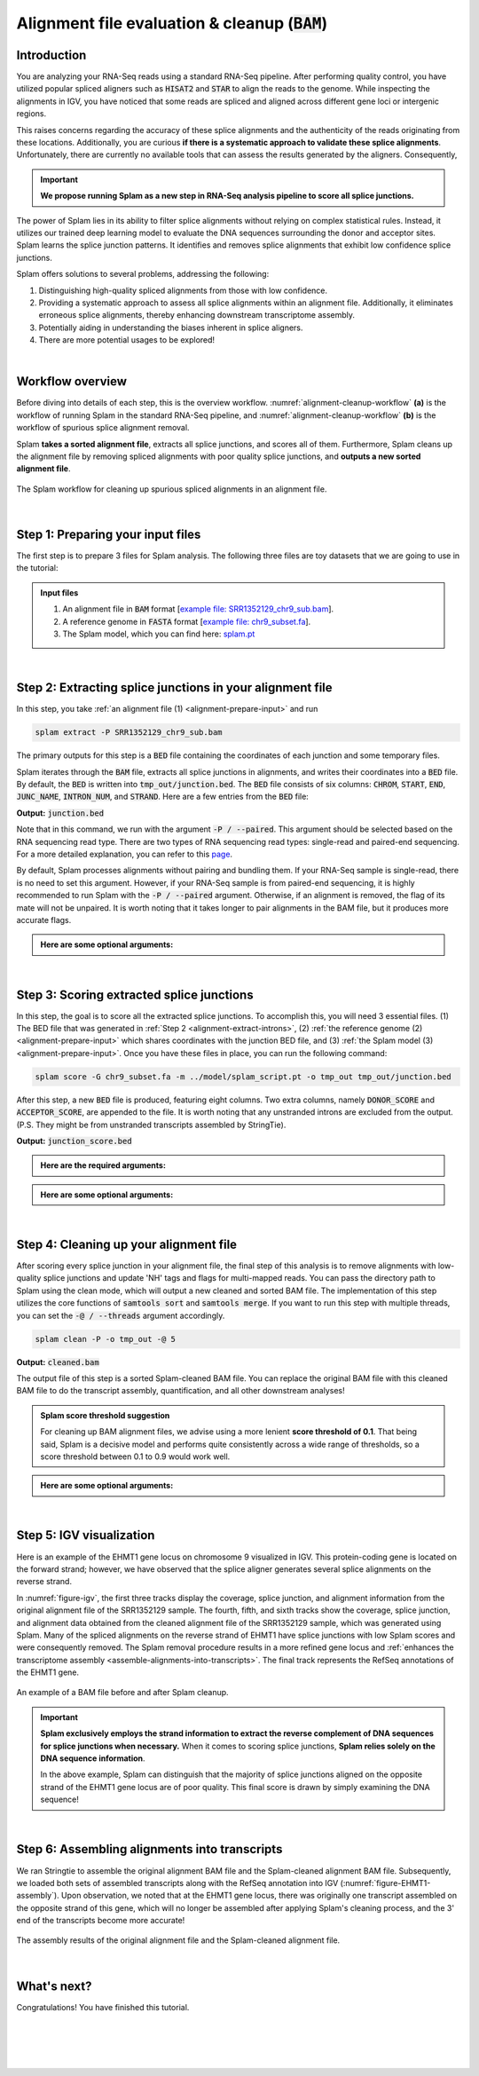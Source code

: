 .. _alignment-detailed-section:

Alignment file evaluation & cleanup (:code:`BAM`)
=================================================


.. _alignment-introduction:

Introduction
+++++++++++++++++++++++++++++++++++


You are analyzing your RNA-Seq reads using a standard RNA-Seq pipeline. After performing quality control, you have utilized popular spliced aligners such as :code:`HISAT2` and :code:`STAR` to align the reads to the genome. While inspecting the alignments in IGV, you have noticed that some reads are spliced and aligned across different gene loci or intergenic regions. 

.. Here is an example of the EHMT1 gene locus on chromosome 9 visulaized in IGV. This protein-coding gene is located on the forward strand; however, we have observed that the splice aligner generates several splice alignments on the reverse strand. 


This raises concerns regarding the accuracy of these splice alignments and the authenticity of the reads originating from these locations. Additionally, you are curious **if there is a systematic approach to validate these splice alignments**. Unfortunately, there are currently no available tools that can assess the results generated by the aligners. Consequently,


.. important::

    **We propose running Splam as a new step in RNA-Seq analysis pipeline to score all splice junctions.**



The power of Splam lies in its ability to filter splice alignments without relying on complex statistical rules. Instead, it utilizes our trained deep learning model to evaluate the DNA sequences surrounding the donor and acceptor sites. Splam learns the splice junction patterns. It identifies and removes splice alignments that exhibit low confidence splice junctions.

Splam offers solutions to several problems, addressing the following:

1. Distinguishing high-quality spliced alignments from those with low confidence.
2. Providing a systematic approach to assess all splice alignments within an alignment file. Additionally, it eliminates erroneous splice alignments, thereby enhancing downstream transcriptome assembly.
3. Potentially aiding in understanding the biases inherent in splice aligners.
4. There are more potential usages to be explored!

|

Workflow overview
+++++++++++++++++++++++++++++++++++

Before diving into details of each step, this is the overview workflow. :numref:`alignment-cleanup-workflow` **(a)** is the workflow of running Splam in the standard RNA-Seq pipeline, and :numref:`alignment-cleanup-workflow` **(b)** is the workflow of spurious splice alignment removal.

Splam **takes a sorted alignment file**, extracts all splice junctions, and scores all of them. Furthermore, Splam cleans up the alignment file by removing spliced alignments with poor quality splice junctions, and **outputs a new sorted alignment file**. 


.. _alignment-cleanup-workflow:

.. figure::  ../_images/alignment_cleanup_workflow.png
    :align:   center
    :scale:   25 %

    The Splam workflow for cleaning up spurious spliced alignments in an alignment file.

|

.. _alignment-prepare-input:

Step 1: Preparing your input files
+++++++++++++++++++++++++++++++++++

The first step is to prepare 3 files for Splam analysis. The following three files are toy datasets that we are going to use in the tutorial:


.. admonition:: Input files
    :class: note

    1. An alignment file in :code:`BAM` format [`example file: SRR1352129_chr9_sub.bam <https://github.com/Kuanhao-Chao/splam/blob/main/test/SRR1352129_chr9_sub.bam>`_].  
    2. A reference genome in :code:`FASTA` format [`example file: chr9_subset.fa <https://github.com/Kuanhao-Chao/splam/blob/main/test/chr9_subset.fa>`_].
    3. The Splam model, which you can find here: `splam.pt <https://github.com/Kuanhao-Chao/splam/blob/main/model/splam_script.pt>`_

|

.. _alignment-extract-introns:

Step 2: Extracting splice junctions in your alignment file
+++++++++++++++++++++++++++++++++++++++++++++++++++++++++++++++

In this step, you take :ref:`an alignment file (1) <alignment-prepare-input>` and run

.. code-block:: bash

    splam extract -P SRR1352129_chr9_sub.bam

The primary outputs for this step is a :code:`BED` file containing the coordinates of each junction and some temporary files. 


Splam iterates through the :code:`BAM` file, extracts all splice junctions in alignments, and writes their coordinates into a :code:`BED` file. By default, the :code:`BED` is written into :code:`tmp_out/junction.bed`. The :code:`BED` file consists of six columns: :code:`CHROM`, :code:`START`, :code:`END`, :code:`JUNC_NAME`, :code:`INTRON_NUM`, and :code:`STRAND`. Here are a few entries from the :code:`BED` file:

**Output:** :code:`junction.bed`

.. code-block:: text
    :linenos:

    chr9    4849549 4860125 JUNC00000007    3       +
    chr9    5923308 5924658 JUNC00000008    6       -
    chr9    5924844 5929044 JUNC00000009    8       -



Note that in this command, we run with the argument :code:`-P / --paired`. This argument should be selected based on the RNA sequencing read type. There are two types of RNA sequencing read types: single-read and paired-end sequencing. For a more detailed explanation, you can refer to this `page <https://www.illumina.com/science/technology/next-generation-sequencing/plan-experiments/paired-end-vs-single-read.html>`_.

By default, Splam processes alignments without pairing and bundling them. If your RNA-Seq sample is single-read, there is no need to set this argument. However, if your RNA-Seq sample is from paired-end sequencing, it is highly recommended to run Splam with the :code:`-P / --paired` argument. Otherwise, if an alignment is removed, the flag of its mate will not be unpaired. It is worth noting that it takes longer to pair alignments in the BAM file, but it produces more accurate flags. 


.. admonition::  Here are some **optional arguments**:
    :class: note

    .. dropdown:: :code:`-P / --paired`
        :animate: fade-in-slide-down
        :title: bg-light font-weight-bolder
        :body: bg-light text-left

        This argument bundles and pairs alignment reads. If your sample is paired-end RNA-Seq, you should run Splam with this argument to ensure more accurate flag updates.

    .. dropdown:: :code:`-n / --write-junctions-only`
        :animate: fade-in-slide-down
        :title: bg-light font-weight-bolder
        :body: bg-light text-left
        
        If you only want to extract splice junctions from the BAM file without running the subsequent cleaning step, you can use the :code:`-n / --write-junctions-only` argument to skip writing out temporary files. This argument makes splice junction extraction faster!

    .. dropdown:: :code:`-M / --max-splice DIST`
        :animate: fade-in-slide-down
        :title: bg-light font-weight-bolder
        :body: bg-light text-left

        The maximum length for splice junctions is 100,000nt by default. This means that any splice junctions in spliced alignments longer than the maximum splice junction length will be removed.


    .. dropdown:: :code:`-g / --bundle-gap GAP`
        :animate: fade-in-slide-down
        :title: bg-light font-weight-bolder
        :body: bg-light text-left

        If you are running with a single-end RNA-Seq sample, then you do not need to worry about the :code:`-g / --bundle-gap GAP` argument. However, if you are working with a paired-end RNA-Seq sample and using the :code:`-P / --paired` argument, then this parameter becomes significant. The algorithm for extracting splice junctions in paired-end RNA-Seq data begins by bundling alignments. As alignments overlap, the bundle extends accordingly. Regions with no alignment coverage are referred to as "gaps." This argument allows you to define the minimum gap size allowed within a bundle. In other words, if a gap's length exceeds the specified minimum, the regions on the left and right-hand side of the gap are treated as two separate bundles. The default value for this argument is set to 1000nt, but you can adjust it based on your specific analysis needs.


    .. dropdown:: :code:`-o / --outdir DIR`
        :animate: fade-in-slide-down
        :title: bg-light font-weight-bolder
        :body: bg-light text-left

        The directory where the output file is written to. The default output directory is :code:`tmp_out`. You can set your own output directory using this argument.

    .. dropdown:: :code:`-f / --file-format FILE_FORMAT`
        :animate: fade-in-slide-down
        :title: bg-light font-weight-bolder
        :body: bg-light text-left

        Splam automatically detects whether your input file is a BAM or GFF file based on its extension. In this section, we are using Splam to clean up a given alignment file, so please ensure that your input file has a :code:`.bam` or :code:`.BAM` extension.

|

.. _alignment-score-extracted-introns:

Step 3: Scoring extracted splice junctions
++++++++++++++++++++++++++++++++++++++++++++++++++++++++

In this step, the goal is to score all the extracted splice junctions. To accomplish this, you will need 3 essential files. (1) The BED file that was generated in :ref:`Step 2 <alignment-extract-introns>`, (2) :ref:`the reference genome (2) <alignment-prepare-input>` which shares coordinates with the junction BED file, and (3) :ref:`the Splam model (3) <alignment-prepare-input>`. Once you have these files in place, you can run the following command:

.. code-block:: bash

    splam score -G chr9_subset.fa -m ../model/splam_script.pt -o tmp_out tmp_out/junction.bed


After this step, a new :code:`BED` file is produced, featuring eight columns. Two extra columns, namely :code:`DONOR_SCORE` and :code:`ACCEPTOR_SCORE`, are appended to the file. It is worth noting that any unstranded introns are excluded from the output. (P.S. They might be from unstranded transcripts assembled by StringTie).

**Output:** :code:`junction_score.bed`

.. code-block:: text
    :linenos:

    chr9    4849549 4860125 JUNC00000007    3       +       0.7723698       0.5370769
    chr9    5923308 5924658 JUNC00000008    6       -       0.9999831       0.9999958
    chr9    5924844 5929044 JUNC00000009    8       -       0.9999883       0.9999949


.. admonition::  Here are the **required arguments**:
    :class: important

    .. dropdown:: :code:`-G / --reference-genome REF.fasta`
        :animate: fade-in-slide-down
        :title: bg-light font-weight-bolder
        :body: bg-light text-left

        The path to the reference genome in FASTA format. Please ensure that this file shares the same coordinates as your input alignment file, which is where you align your RNA-Seq reads. Splam will handle the indexing process for you if the reference genome has not been indexed yet.

    .. dropdown:: :code:`-m / --model MODEL.pt`
        :animate: fade-in-slide-down
        :title: bg-light font-weight-bolder
        :body: bg-light text-left

        This argument is the path to the trained Splam model. If you haven't downloaded the Splam model yet, here is the :ref:`link <alignment-prepare-input>`.


.. admonition::  Here are some **optional arguments**:
    :class: note

    .. dropdown:: :code:`-A / --assembly-report REPORT`
        :animate: fade-in-slide-down
        :title: bg-light font-weight-bolder
        :body: bg-light text-left

        The path to an assembly report file in :code:`tsv` format which contains the chromosome identifiers and lengths. This information is built into Splam if running on a human genome (defaults to human GRCh38, patch 14). However, **this argument is required if running on non-human species**. See :ref:`our mouse example <example-of-running-splam-on-mouse>` for reference. 

    .. dropdown:: :code:`-d / --device pytorch_DEV`
        :animate: fade-in-slide-down
        :title: bg-light font-weight-bolder
        :body: bg-light text-left

        By default, Splam automatically detects your environment and runs in :code:`cuda` mode if CUDA is available. However, if your computer is running macOS, Splam will check if :code:`mps` mode is available. If neither :code:`cuda` nor :code:`mps` are available, Splam will run in :code:`cpu` mode. You can explicitly specify the mode using the :code:`-d / --device` argument.


    .. dropdown:: :code:`-b / --batch-size BATCH`
        :animate: fade-in-slide-down
        :title: bg-light font-weight-bolder
        :body: bg-light text-left

        Additionally, you can adjust the batch size using the :code:`-b / --batch-size` argument. This argument defines the number of samples that will be propagated through the Splam network. By default, the batch size is set to 10. We recommend setting a small batch size (for instance 2) when running Splam in :code:`cpu` mode.

    .. dropdown:: :code:`-o / --outdir DIR`
        :animate: fade-in-slide-down
        :title: bg-light font-weight-bolder
        :body: bg-light text-left

        The directory where the output file is written to. The default output directory is :code:`tmp_out`. This argument is same as the one in :ref:`Step 2 <alignment-extract-introns>`. Note that if you set your own output directory, you have to set the same output directory for this step as well. Otherwise, Splam will not be able to find some essential temporary files. We recommend users not to set this argument and use the default value.

|

.. _alignment-cleanup-bam:

Step 4: Cleaning up your alignment file
++++++++++++++++++++++++++++++++++++++++++++++++++++++++

After scoring every splice junction in your alignment file, the final step of this analysis is to remove alignments with low-quality splice junctions and update 'NH' tags and flags for multi-mapped reads. You can pass the directory path to Splam using the clean mode, which will output a new cleaned and sorted BAM file. The implementation of this step utilizes the core functions of :code:`samtools sort` and :code:`samtools merge`. If you want to run this step with multiple threads, you can set the :code:`-@ / --threads` argument accordingly.


.. code-block:: bash

    splam clean -P -o tmp_out -@ 5   


**Output:** :code:`cleaned.bam`

The output file of this step is a sorted Splam-cleaned BAM file. You can replace the original BAM file with this cleaned BAM file to do the transcript assembly, quantification, and all other downstream analyses! 

.. admonition:: Splam score threshold suggestion
    :class: important

    For cleaning up BAM alignment files, we advise using a more lenient **score threshold of 0.1**. That being said, Splam is a decisive model and performs quite consistently across a wide range of thresholds, so a score threshold between 0.1 to 0.9 would work well.

.. admonition::  Here are some **optional arguments**:
    :class: note

    .. dropdown:: :code:`-P / --paired`
        :animate: fade-in-slide-down
        :title: bg-light font-weight-bolder
        :body: bg-light text-left
        
        This argument bundles and pairs alignment reads. If your sample is paired-end RNA-Seq, you should run Splam with this argument to ensure more accurate flag updates. Note that you should be consistent in setting this argument as described in :ref:`Step 2 <alignment-extract-introns>`.

    .. dropdown:: :code:`-t / --threshold threshold`
        :animate: fade-in-slide-down
        :title: bg-light font-weight-bolder
        :body: bg-light text-left

        This is the score cutoff threshold for Splam to determine whether a given splice junction is spurious (discarded) or not. It is a floating-point value between 0 and 1. If the score of either the donor or acceptor site falls below this value, then any spliced alignments containing this junction will be removed. The default threshold is set to 0.1.

    .. dropdown:: :code:`-@ / --threads threads`
        :animate: fade-in-slide-down
        :title: bg-light font-weight-bolder
        :body: bg-light text-left

        Splam utilizes the sorting, compression, and merging scripts from `samtools <https://github.com/samtools/samtools>`_. You can enable multi-threading for the final stage of BAM file sorting and merging by setting this argument. The more threads, the more efficient the operation, but also the more resource overhead. By default, the operation is performed in single-thread.

    .. dropdown:: :code:`-o / --outdir DIR`
        :animate: fade-in-slide-down
        :title: bg-light font-weight-bolder
        :body: bg-light text-left

        The directory where the output file is written to. The default output directory is :code:`tmp_out`. This argument is same as the one in :ref:`Step 2 <alignment-extract-introns>` and :ref:`Step 3 <alignment-score-extracted-introns>`. Note that if you set your own output directory, you have to set the same output directory for this step as well, or otherwise, Splam will not be able to find some essential temporary files. We recommend users not to set this argument and use the default value.

|

.. _alignment-igv-visualization:

Step 5: IGV visualization
+++++++++++++++++++++++++++++++++++

Here is an example of the EHMT1 gene locus on chromosome 9 visualized in IGV. This protein-coding gene is located on the forward strand; however, we have observed that the splice aligner generates several splice alignments on the reverse strand. 


In :numref:`figure-igv`, the first three tracks display the coverage, splice junction, and alignment information from the original alignment file of the SRR1352129 sample. The fourth, fifth, and sixth tracks show the coverage, splice junction, and alignment data obtained from the cleaned alignment file of the SRR1352129 sample, which was generated using Splam. Many of the spliced alignments on the reverse strand of EHMT1 have splice junctions with low Splam scores and were consequently removed. The Splam removal procedure results in a more refined gene locus and :ref:`enhances the transcriptome assembly <assemble-alignments-into-transcripts>`. The final track represents the RefSeq annotations of the EHMT1 gene.


.. figure::  ../_images/figure_S_EHMT1_original.png
    :align:   center
    :scale:   50 %
.. figure::  ../_images/figure_S_EHMT1_cleaned.png
    :align:   center
    :scale:   50 %
    
.. _figure-igv:
.. figure::  ../_images/figure_S_EHMT1_annotations.png
    :align:   center
    :scale:   50 %

    An example of a BAM file before and after Splam cleanup.

.. important::

    **Splam exclusively employs the strand information to extract the reverse complement of DNA sequences for splice junctions when necessary.** When it comes to scoring splice junctions, **Splam relies solely on the DNA sequence information**. 
    
    In the above example, Splam can distinguish that the majority of splice junctions aligned on the opposite strand of the EHMT1 gene locus are of poor quality. This final score is drawn by simply examining the DNA sequence!

|

.. _assemble-alignments-into-transcripts:

Step 6: Assembling alignments into transcripts
+++++++++++++++++++++++++++++++++++++++++++++++++++++++

We ran Stringtie to assemble the original alignment BAM file and the Splam-cleaned alignment BAM file. Subsequently, we loaded both sets of assembled transcripts along with the RefSeq annotation into IGV (:numref:`figure-EHMT1-assembly`). Upon observation, we noted that at the EHMT1 gene locus, there was originally one transcript assembled on the opposite strand of this gene, which will no longer be assembled after applying Splam's cleaning process, and the 3' end of the transcripts become more accurate!


.. _figure-EHMT1-assembly:
.. figure::  ../_images/EHMT1_assembly.png
    :align:   center
    :scale:   30 %

    The assembly results of the original alignment file and the Splam-cleaned alignment file.


.. seealso::
    
    * `StringTie <https://ccb.jhu.edu/software/stringtie/>`_ to learn more about the transcriptome assembly

|

.. _alignment-whats-next:

What's next?
+++++++++++++++++++++++++++++++++++++++++++++++++++++++

Congratulations! You have finished this tutorial.

.. seealso::
    
    * :ref:`behind-the-scenes-splam` to understand how Splam is designed and trained
    * :ref:`Q&A` to check out some common questions


|
|
|
|

.. image:: ../_images/jhu-logo-dark.png
   :alt: My Logo
   :class: logo, header-image only-light
   :align: center

.. image:: ../_images/jhu-logo-white.png
   :alt: My Logo
   :class: logo, header-image only-dark
   :align: center